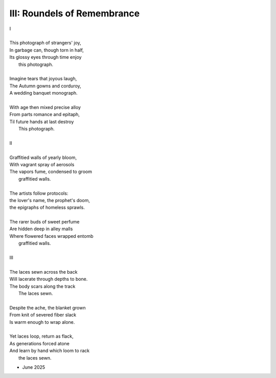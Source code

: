 ----------------------------
III: Roundels of Remembrance
----------------------------

| I 
|
| This photograph of strangers' joy,
| In garbage can, though torn in half,
| Its glossy eyes through time enjoy 
|   this photograph. 
|
| Imagine tears that joyous laugh,
| The Autumn gowns and corduroy,
| A wedding banquet monograph.
|
| With age then mixed precise alloy
| From parts romance and epitaph,
| Til future hands at last destroy
|   This photograph.
|
| II
|
| Graffitied walls of yearly bloom,
| With vagrant spray of aerosols
| The vapors fume, condensed to groom
|   graffitied walls. 
|
| The artists follow protocols:
| the lover's name, the prophet's doom,
| the epigraphs of homeless sprawls.
|
| The rarer buds of sweet perfume
| Are hidden deep in alley malls
| Where flowered faces wrapped entomb
|   graffitied walls. 
|
| III
|
| The laces sewn across the back
| Will lacerate through depths to bone.
| The body scars along the track
|   The laces sewn. 
|
| Despite the ache, the blanket grown 
| From knit of severed fiber slack
| Is warm enough to wrap alone.
|
| Yet laces loop, return as flack,
| As generations forced atone
| And learn by hand which loom to rack
|   the laces sewn. 

- June 2025 

.. | R - A 
.. | B ∥ R 
.. | A 
.. | R 
.. |
.. | B
.. | A 
.. | B 
.. |
.. | A 
.. | B
.. | A 
.. | R